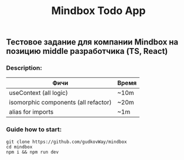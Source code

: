 #+title: Mindbox Todo App

** Тестовое задание для компании Mindbox на позицию middle разработчика (TS, React)

*** Description:
| Фичи                                 | Время |
|--------------------------------------+-------|
| useContext (all logic)               | ~10m  |
| isomorphic components (all refactor) | ~20m  |
| alias for imports                    | ~1m   |



*** Guide how to start:
#+begin_src shell
git clone https://github.com/gudkovWay/mindbox
cd mindbox
npm i && npm run dev
#+end_src
